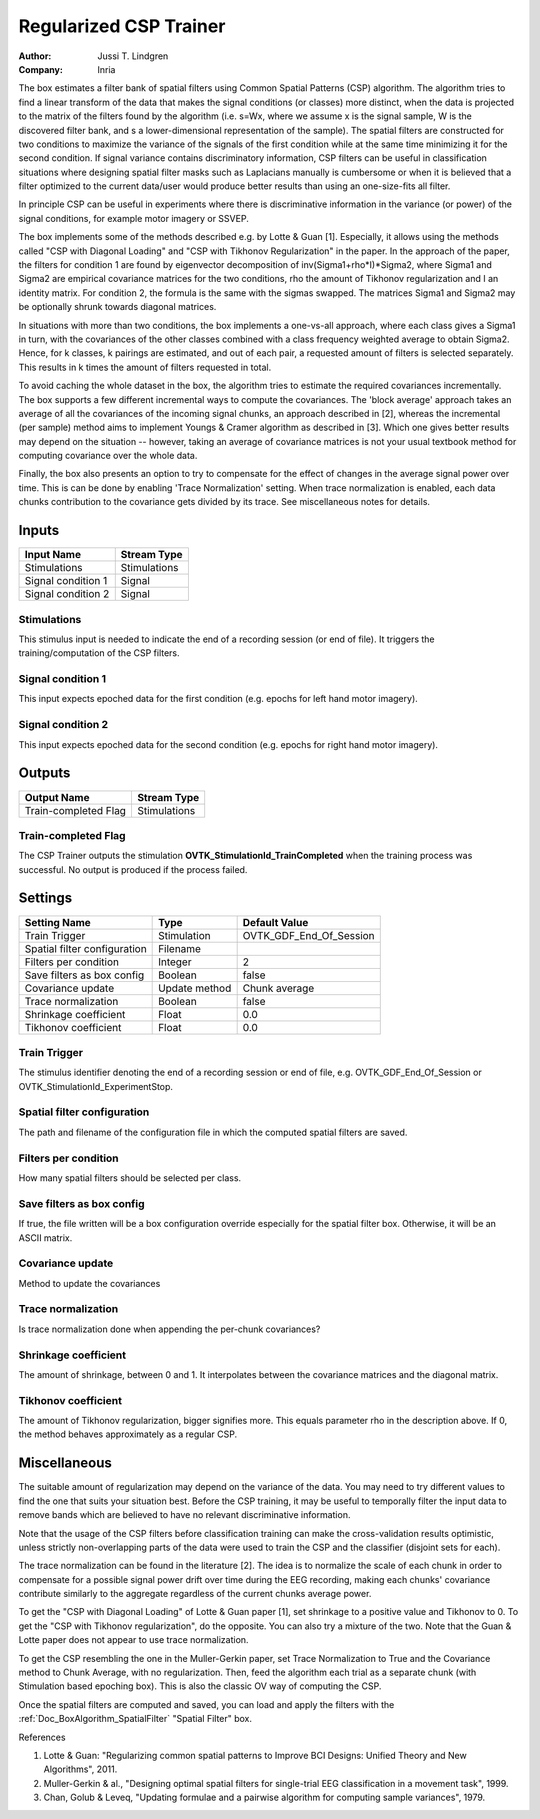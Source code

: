 .. _Doc_BoxAlgorithm_RegularizedCSPTrainer:

Regularized CSP Trainer
=======================

.. container:: attribution

   :Author:
      Jussi T. Lindgren
   :Company:
      Inria

.. image:: images/Doc_BoxAlgorithm_RegularizedCSPTrainer.png

The box estimates a filter bank of spatial filters using Common Spatial Patterns (CSP) algorithm. The algorithm tries to find a linear transform of the data that 
makes the signal conditions (or classes) more distinct, when the data is projected to the matrix of the filters found by the algorithm (i.e. s=Wx, where we
assume x is the signal sample, W is the discovered filter bank, and s a lower-dimensional representation of the sample). The spatial filters are constructed 
for two conditions to maximize the variance of the signals of the first condition while at the same time minimizing it for the second condition. 
If signal variance contains discriminatory information, CSP filters can be useful in classification situations where designing spatial filter masks 
such as Laplacians manually is cumbersome or when it is believed that a filter optimized to the current data/user would produce better 
results than using an one-size-fits all filter.

In principle CSP can be useful in experiments where there is discriminative information in the variance (or power) of the signal conditions,
for example motor imagery or SSVEP.

The box implements some of the methods described e.g. by Lotte & Guan [1]. Especially, it 
allows using the methods called "CSP with Diagonal Loading" and "CSP with Tikhonov Regularization" in the paper. In the approach of
the paper, the filters for condition 1 are found by eigenvector decomposition of inv(Sigma1+rho\*I)\*Sigma2, where Sigma1 and Sigma2 are 
empirical covariance matrices for the two conditions, rho the amount of Tikhonov regularization and I an identity matrix. For condition 2, 
the formula is the same with the sigmas swapped. The matrices Sigma1 and Sigma2 may be optionally shrunk towards diagonal matrices. 

In situations with more than two conditions, the box implements a one-vs-all approach, where each class gives a Sigma1 in turn, with the 
covariances of the other classes combined with a class frequency weighted average to obtain Sigma2. Hence, for k classes, k pairings 
are estimated, and out of each pair, a requested amount of filters is selected separately. This results in k times the amount of filters
requested in total.

To avoid caching the whole dataset in the box, the algorithm tries to estimate the required covariances incrementally. The box supports
a few different incremental ways to compute the covariances. The 'block average' approach takes an average of all the covariances of the incoming 
signal chunks, an approach described in [2], whereas the incremental (per sample) method aims to implement Youngs & Cramer 
algorithm as described in [3]. Which one gives better results may depend on the situation -- however, 
taking an average of covariance matrices is not your usual textbook method for computing covariance over the whole data. 

Finally, the box also presents an option to try to compensate for the effect of changes in the average signal power over time. This is 
can be done by enabling 'Trace Normalization' setting. When trace normalization is enabled, each data chunks contribution to 
the covariance gets divided by its trace. See miscellaneous notes for details.

Inputs
------

.. csv-table::
   :header: "Input Name", "Stream Type"

   "Stimulations", "Stimulations"
   "Signal condition 1", "Signal"
   "Signal condition 2", "Signal"

Stimulations
~~~~~~~~~~~~

This stimulus input is needed to indicate the end of a recording session (or end of file). It triggers the training/computation of the CSP filters.

Signal condition 1
~~~~~~~~~~~~~~~~~~

This input expects epoched data for the first condition (e.g. epochs for left hand motor imagery).

Signal condition 2
~~~~~~~~~~~~~~~~~~

This input expects epoched data for the second condition (e.g. epochs for right hand motor imagery).

Outputs
-------

.. csv-table::
   :header: "Output Name", "Stream Type"

   "Train-completed Flag", "Stimulations"

Train-completed Flag
~~~~~~~~~~~~~~~~~~~~

The CSP Trainer outputs the stimulation **OVTK_StimulationId_TrainCompleted** when the training process was successful. No output is produced if the process failed.

.. _Doc_BoxAlgorithm_RegularizedCSPTrainer_Settings:

Settings
--------

.. csv-table::
   :header: "Setting Name", "Type", "Default Value"

   "Train Trigger", "Stimulation", "OVTK_GDF_End_Of_Session"
   "Spatial filter configuration", "Filename", ""
   "Filters per condition", "Integer", "2"
   "Save filters as box config", "Boolean", "false"
   "Covariance update", "Update method", "Chunk average"
   "Trace normalization", "Boolean", "false"
   "Shrinkage coefficient", "Float", "0.0"
   "Tikhonov coefficient", "Float", "0.0"

Train Trigger
~~~~~~~~~~~~~

The stimulus identifier denoting the end of a recording session or end of file, e.g. OVTK_GDF_End_Of_Session or OVTK_StimulationId_ExperimentStop.

Spatial filter configuration
~~~~~~~~~~~~~~~~~~~~~~~~~~~~

The path and filename of the configuration file in which the computed spatial filters are saved. 

Filters per condition
~~~~~~~~~~~~~~~~~~~~~

How many spatial filters should be selected per class.

Save filters as box config
~~~~~~~~~~~~~~~~~~~~~~~~~~

If true, the file written will be a box configuration override especially for the spatial filter box. Otherwise, it will be an ASCII matrix.

Covariance update
~~~~~~~~~~~~~~~~~

Method to update the covariances

Trace normalization
~~~~~~~~~~~~~~~~~~~

Is trace normalization done when appending the per-chunk covariances? 

Shrinkage coefficient
~~~~~~~~~~~~~~~~~~~~~

The amount of shrinkage, between 0 and 1. It interpolates between the covariance matrices and the diagonal matrix.

Tikhonov coefficient
~~~~~~~~~~~~~~~~~~~~

The amount of Tikhonov regularization, bigger signifies more. This equals parameter rho in the description above. If 0, the method behaves approximately as a regular CSP. 

.. _Doc_BoxAlgorithm_RegularizedCSPTrainer_Miscellaneous:

Miscellaneous
-------------

The suitable amount of regularization may depend on the variance of the data. You may need to try different values to find the one that suits your situation best.
Before the CSP training, it may be useful to temporally filter the input data to remove bands which are believed to have no relevant discriminative information.

Note that the usage of the CSP filters before classification training can make the cross-validation results optimistic, unless strictly non-overlapping parts of the data were used to train the CSP and the classifier (disjoint sets for each). 

The trace normalization can be found in the literature [2]. The idea is to normalize the scale of each chunk in order to 
compensate for a possible signal power drift over time during the EEG recording, making each chunks' covariance contribute 
similarly to the aggregate regardless of the current chunks average power. 

To get the "CSP with Diagonal Loading" of Lotte & Guan paper [1], set shrinkage to a positive value and Tikhonov to 0. To get the 
"CSP with Tikhonov regularization", do the opposite. You can also try a mixture of the two. Note that the Guan & Lotte paper does not appear to use trace normalization.

To get the CSP resembling the one in the Muller-Gerkin paper, set Trace Normalization to True and the Covariance method to Chunk Average, with no regularization. Then, feed the algorithm each trial as a separate chunk (with Stimulation based epoching box). This is also the classic OV way of computing the CSP.

Once the spatial filters are computed and saved, you can load and apply the filters with the :ref:`Doc_BoxAlgorithm_SpatialFilter` "Spatial Filter" box.

References

1) Lotte & Guan: "Regularizing common spatial patterns to Improve BCI Designs: Unified Theory and New Algorithms", 2011.

2) Muller-Gerkin & al., "Designing optimal spatial filters for single-trial EEG classification in a movement task", 1999.

3) Chan, Golub & Leveq, "Updating formulae and a pairwise algorithm  for computing sample variances", 1979.

